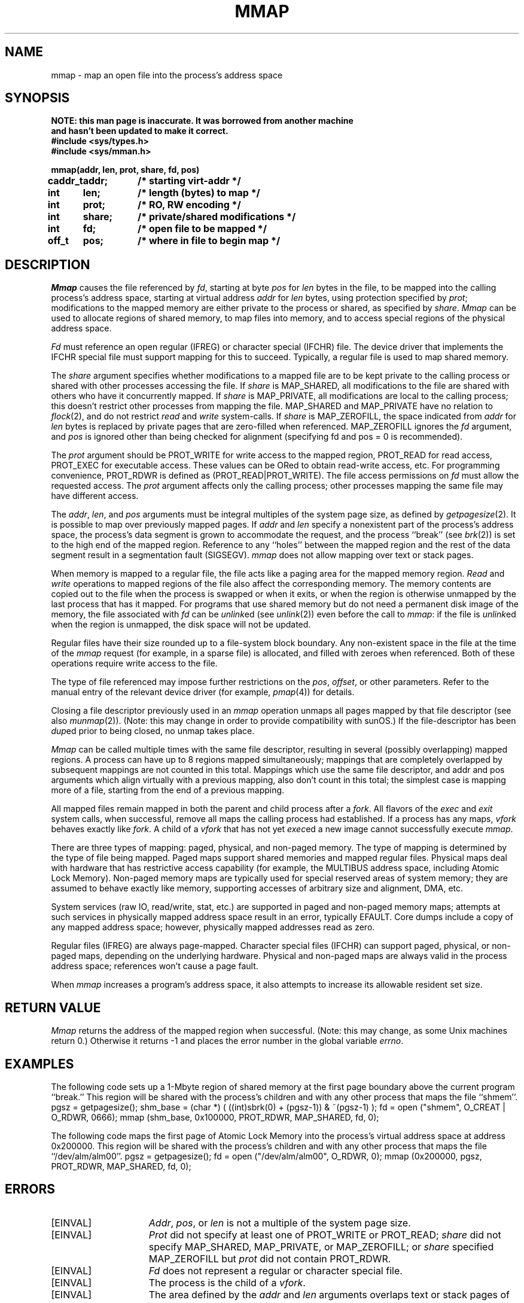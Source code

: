 .\" $Copyright:	$
.\" Copyright (c) 1984, 1985, 1986, 1987 Sequent Computer Systems, Inc.
.\" All rights reserved
.\"  
.\" This software is furnished under a license and may be used
.\" only in accordance with the terms of that license and with the
.\" inclusion of the above copyright notice.   This software may not
.\" be provided or otherwise made available to, or used by, any
.\" other person.  No title to or ownership of the software is
.\" hereby transferred.
...
.V= $Header: mmap.2 1.23 87/08/01 $
.TH MMAP 2 "\*(V)" "DYNIX" "\*(O)"
.SH NAME
mmap \- map an open file into the process's address space
.SH SYNOPSIS
.nf
.ft 3
NOTE: this man page is inaccurate.  It was borrowed from another machine
and hasn't been updated to make it correct.
#include <sys/types.h>
#include <sys/mman.h>

.ta 0.8i 1.6i
mmap(addr, len, prot, share, fd, pos)
caddr_t	addr;	/* starting virt-addr */
int	len;	/* length (bytes) to map */
int	prot;	/* RO, RW encoding */
int	share;	/* private/shared modifications */
int	fd;	/* open file to be mapped */
off_t	pos;	/* where in file to begin map */
.ft 1
.fi
.SH DESCRIPTION
.I Mmap
causes the file referenced by
.IR fd ,
starting at byte
.I pos
for
.I len
bytes in the file,
to be mapped into the calling
process's address space, starting at virtual address
.I addr
for
.I len
bytes, using protection specified by
.IR prot ;
modifications to the mapped memory are either
private to the process or
shared, as specified by
.IR share .
.I Mmap
can be used
to allocate regions of shared memory,
to map files into memory,
and to access special regions of the physical address space.
.PP
.I Fd
must reference an open regular (IFREG) or character special
(IFCHR) file.
The device driver that implements the IFCHR special file
must support mapping for this to succeed.
Typically, a regular file is used to map shared memory.
.PP
The
.I share
argument specifies whether modifications to a mapped file
are to be kept private to the calling process or shared with
other processes accessing the file.
If
.I share
is MAP_SHARED,
all modifications to the file are shared with others
who have it concurrently mapped.
If
.I share
is MAP_PRIVATE, all modifications are local to the calling process;
this doesn't restrict other processes from mapping the file.
MAP_SHARED and MAP_PRIVATE have no relation
to
.IR flock (2),
and do not restrict
.I read
and
.I write
system-calls.
If
.I share
is MAP_ZEROFILL, the space indicated from
.I addr
for
.I len
bytes is replaced by
private pages that are zero-filled when referenced.
MAP_ZEROFILL ignores the
.I fd
argument, and
.I pos
is ignored other than being checked for alignment (specifying fd and pos = 0
is recommended).
.PP
The
.I prot
argument should be PROT_WRITE for write access to the mapped region,
PROT_READ for read access,
PROT_EXEC for executable access.
These values can be ORed to obtain read-write access, etc.
For programming convenience, PROT_RDWR is defined as (PROT_READ|PROT_WRITE).
The file access permissions on
.I fd
must allow the requested access.
The
.I prot
argument affects only the calling process;
other processes mapping the same file may have different access.
.PP
The
.IR addr ,
.IR len ,
and
.I pos
arguments must be integral multiples of the system page size,
as defined by
.IR getpagesize (2).
It is possible to map over previously mapped pages.
If
.I addr
and
.I len
specify a nonexistent part of the process's address space,
the process's data segment is grown to accommodate the request,
and the process ``break'' (see
.IR brk (2))
is set to the high end of the mapped region.
Reference to any ``holes'' between the mapped region and
the rest of the data segment result in
a segmentation fault (SIGSEGV).
.I mmap
does not allow mapping over text or stack pages.
.PP
When memory is mapped to a regular file,
the file acts like a paging area for the mapped memory region.
.I Read
and
.I write
operations to mapped regions of the file also affect the corresponding memory.
The memory contents are copied out to the file when the process is swapped
or when it exits, or when the region is otherwise unmapped by the last process
that has it mapped.
For programs that use shared memory but do not need a permanent disk image
of the memory,
the file associated with
.I fd
can be
.IR unlink ed
(see
.IR unlink (2))
even before the call to
.IR mmap :
if the file is
.IR unlink ed
when the region is unmapped,
the disk space will not be updated.
.PP
Regular files have their size rounded up to a file-system block boundary.
Any non-existent space in the file at the time of the
.I mmap
request (for example, in a sparse file) is allocated,
and filled with zeroes when referenced.
Both of these operations require write access to the file.
.PP
The type of file referenced may impose further restrictions on the
.IR pos ,
.IR offset ,
or other parameters.
Refer to the manual entry of the relevant device driver (for example,
.IR pmap (4))
for details.
.PP
Closing a file descriptor previously used in an
.I mmap
operation unmaps all pages mapped by that file descriptor (see also
.IR munmap (2)).
(Note: this may change in order to provide compatibility with sunOS.)
If the file-descriptor has been
.IR dup ed
prior to being closed, no unmap takes place.
.PP
.I Mmap
can be called multiple times with the same file descriptor,
resulting in several (possibly overlapping) mapped regions.
A process can have up to 8 regions mapped simultaneously;
mappings that are completely overlapped by subsequent mappings
are not counted in this total.
Mappings which use the same file descriptor, and
addr and pos arguments which align virtually with a previous mapping,
also don't count in this total; the simplest case is mapping more of a
file, starting from the end of a previous mapping.
.PP
All mapped files remain mapped in both the parent and child process after a
.IR fork .
All flavors of the
.I exec
and
.I exit
system calls, when successful,
remove all maps the calling process had established.
If a process has any maps,
.I vfork
behaves exactly like
.IR fork .
A child of a
.I vfork
that has not
yet
.IR exec ed
a new image cannot successfully execute
.IR mmap .
.PP
There are three types of mapping:
paged, physical, and non-paged memory.
The type of mapping is determined by the type of file being mapped.
Paged maps support shared memories and mapped regular files.
Physical maps deal with hardware that has restrictive access capability
(for example, the MULTIBUS address space, including Atomic Lock Memory).
Non-paged memory maps are typically used
for special reserved areas of system memory;
they are assumed to behave exactly like memory,
supporting accesses of arbitrary size and alignment, DMA, etc.
.PP
System services (raw IO, read/write, stat, etc.)
are supported in paged and non-paged memory maps;
attempts at such services in physically mapped address space
result in an error, typically EFAULT.
Core dumps include a copy of any mapped address space;
however, physically mapped addresses read as zero.
.PP
Regular files (IFREG) are always page-mapped.
Character special files (IFCHR) can support
paged, physical, or non-paged maps,
depending on the underlying hardware.
Physical and non-paged maps are
always valid in the process address space;
references won't cause a page fault.
.PP
When \f2mmap\fP increases a program's address
space, it also attempts to increase its allowable resident set size.
.SH "RETURN VALUE"
.I Mmap
returns the address of the mapped region when successful.
(Note: this may change, as some Unix machines return 0.)
Otherwise it returns -1 and places the error number in the global variable
.IR errno .
.SH EXAMPLES
The following code sets up a 1-Mbyte region of shared memory
at the first page boundary above the current program ``break.''
This region will be shared with the process's children
and with any other process that maps the file ``shmem''.
.ne 4
.Ps
pgsz = getpagesize();
shm_base = (char *) ( ((int)sbrk(0) + (pgsz-1)) & ~(pgsz-1) );
fd = open ("shmem", O_CREAT | O_RDWR, 0666);
mmap (shm_base, 0x100000, PROT_RDWR, MAP_SHARED, fd, 0);
.Pe
.PP
The following code maps the first page of Atomic Lock Memory
into the process's virtual address space at address 0x200000.
This region will be shared with the process's children
and with any other process that maps the file ``/dev/alm/alm00''.
.Ps
pgsz = getpagesize();
fd = open ("/dev/alm/alm00", O_RDWR, 0);
mmap (0x200000, pgsz, PROT_RDWR, MAP_SHARED, fd, 0);
.Pe
.SH ERRORS
.TP 15
[EINVAL]
.IR Addr ,
.IR pos ,
or
.I len
is not a multiple of the system page size.
.TP 15
[EINVAL]
.I Prot
did not specify at least one of PROT_WRITE or PROT_READ;
.I share
did not specify MAP_SHARED, MAP_PRIVATE, or MAP_ZEROFILL; or
.I share
specified MAP_ZEROFILL but
.I prot
did not contain PROT_RDWR.
.TP 15
[EINVAL]
.I Fd
does not represent a regular or character special file.
.TP 15
[EINVAL]
The process is the child of a
.IR vfork .
.TP 15
[EINVAL]
The area defined by the
.I addr
and
.I len
arguments overlaps text or stack pages of the process.
.TP 15
[ENODEV]
The device driver indicated by
.I fd
does not support mapping.
.TP 15
[ENOMEM]
There is no swap space for the page table of a mapped regular file,
or you are trying to create too large a process.
.TP 15
[EMFILE]
The system-defined per-process limit on the number of
.IR mmap ed
files (currently 8)
was exceeded.
.TP 15
[ENFILE]
The system-wide limit on the number of mapped regular files was exceeded.
This limit is defined by the variable
.I nmfile
in
.IR /sys/conf/param.c .
.TP 15
[EACCES]
.I Fd
does not allow the desired access (read or write),
or a write-only file descriptor was used.
.TP 15
[EACCES]
A mapped regular file must be extended to a file-system block boundary,
or the file must have space allocated,
and the file descriptor is read-only.
.TP 15
[ENOSPC]
A mapped regular file was sparse
and there was insufficient space in the file-system to satisfy the request.
.TP 15
[EFBIG]
The
.I pos
and
.I len
arguments would create too large a file.
.TP 15
[others]
Other error values may be returned by some device drivers when requested to map.
See the relevant driver manual entry for details.
.SH "SEE ALSO"
munmap(2), pmap(4), vm_ctl(2), fork(2),
exec(2), getpagesize(2), msync(2), mlock(2), munlock(2), mincore(2)
.I "Guide to Parallel Programming"
.SH "BUGS"
A mapped file may not be truncated.
.PP
If a file is extended to a file-system block boundary,
its original size is lost.
.PP
Current restrictions on what parts of the address space can be
re-mapped should be lifted.
.SH NOTES
Due to a hardware restriction, PROT_WRITE implies PROT_READ also.
PROT_EXEC is ignored.
.PP
To minimize overhead,
mapped regions should be kept as close as possible to the low end
of process memory.
.PP
Address space holes under the process ``break''
read as zeroes in core files.
